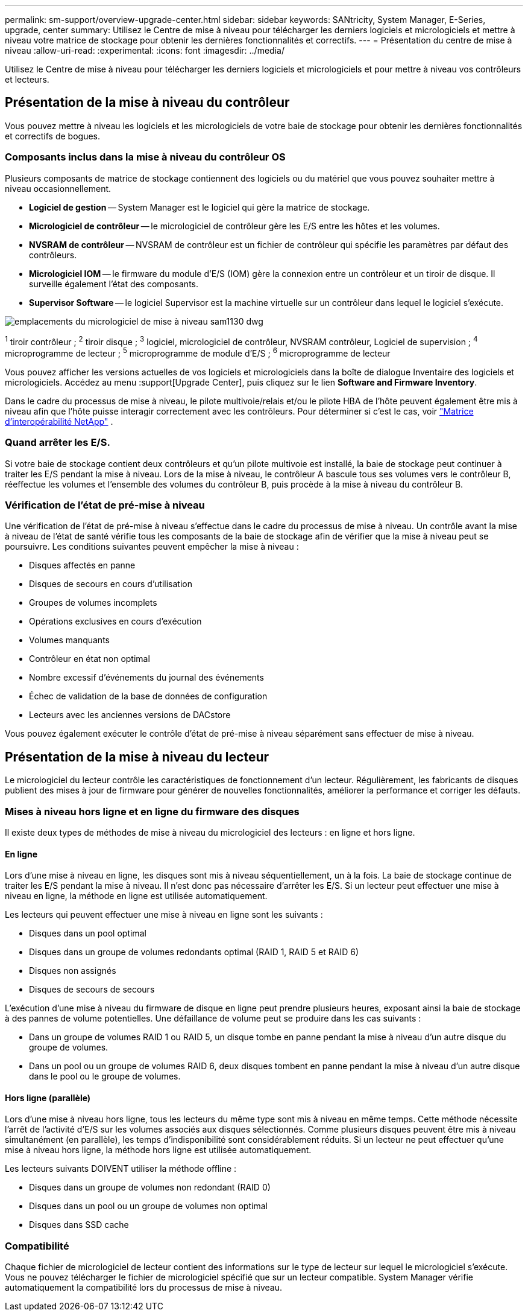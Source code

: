 ---
permalink: sm-support/overview-upgrade-center.html 
sidebar: sidebar 
keywords: SANtricity, System Manager, E-Series, upgrade, center 
summary: Utilisez le Centre de mise à niveau pour télécharger les derniers logiciels et micrologiciels et mettre à niveau votre matrice de stockage pour obtenir les dernières fonctionnalités et correctifs. 
---
= Présentation du centre de mise à niveau
:allow-uri-read: 
:experimental: 
:icons: font
:imagesdir: ../media/


[role="lead"]
Utilisez le Centre de mise à niveau pour télécharger les derniers logiciels et micrologiciels et pour mettre à niveau vos contrôleurs et lecteurs.



== Présentation de la mise à niveau du contrôleur

Vous pouvez mettre à niveau les logiciels et les micrologiciels de votre baie de stockage pour obtenir les dernières fonctionnalités et correctifs de bogues.



=== Composants inclus dans la mise à niveau du contrôleur OS

Plusieurs composants de matrice de stockage contiennent des logiciels ou du matériel que vous pouvez souhaiter mettre à niveau occasionnellement.

* *Logiciel de gestion* -- System Manager est le logiciel qui gère la matrice de stockage.
* *Micrologiciel de contrôleur* -- le micrologiciel de contrôleur gère les E/S entre les hôtes et les volumes.
* *NVSRAM de contrôleur* -- NVSRAM de contrôleur est un fichier de contrôleur qui spécifie les paramètres par défaut des contrôleurs.
* *Micrologiciel IOM* -- le firmware du module d'E/S (IOM) gère la connexion entre un contrôleur et un tiroir de disque. Il surveille également l'état des composants.
* *Supervisor Software* -- le logiciel Supervisor est la machine virtuelle sur un contrôleur dans lequel le logiciel s'exécute.


image::../media/sam1130-dwg-upgrade-firmware-locations.gif[emplacements du micrologiciel de mise à niveau sam1130 dwg]

^1^ tiroir contrôleur ; ^2^ tiroir disque ; ^3^ logiciel, micrologiciel de contrôleur, NVSRAM contrôleur, Logiciel de supervision ; ^4^ microprogramme de lecteur ; ^5^ microprogramme de module d'E/S ; ^6^ microprogramme de lecteur

Vous pouvez afficher les versions actuelles de vos logiciels et micrologiciels dans la boîte de dialogue Inventaire des logiciels et micrologiciels. Accédez au menu :support[Upgrade Center], puis cliquez sur le lien *Software and Firmware Inventory*.

Dans le cadre du processus de mise à niveau, le pilote multivoie/relais et/ou le pilote HBA de l'hôte peuvent également être mis à niveau afin que l'hôte puisse interagir correctement avec les contrôleurs. Pour déterminer si c'est le cas, voir https://imt.netapp.com/matrix/#welcome["Matrice d'interopérabilité NetApp"^] .



=== Quand arrêter les E/S.

Si votre baie de stockage contient deux contrôleurs et qu'un pilote multivoie est installé, la baie de stockage peut continuer à traiter les E/S pendant la mise à niveau. Lors de la mise à niveau, le contrôleur A bascule tous ses volumes vers le contrôleur B, réeffectue les volumes et l'ensemble des volumes du contrôleur B, puis procède à la mise à niveau du contrôleur B.



=== Vérification de l'état de pré-mise à niveau

Une vérification de l'état de pré-mise à niveau s'effectue dans le cadre du processus de mise à niveau. Un contrôle avant la mise à niveau de l'état de santé vérifie tous les composants de la baie de stockage afin de vérifier que la mise à niveau peut se poursuivre. Les conditions suivantes peuvent empêcher la mise à niveau :

* Disques affectés en panne
* Disques de secours en cours d'utilisation
* Groupes de volumes incomplets
* Opérations exclusives en cours d'exécution
* Volumes manquants
* Contrôleur en état non optimal
* Nombre excessif d'événements du journal des événements
* Échec de validation de la base de données de configuration
* Lecteurs avec les anciennes versions de DACstore


Vous pouvez également exécuter le contrôle d'état de pré-mise à niveau séparément sans effectuer de mise à niveau.



== Présentation de la mise à niveau du lecteur

Le micrologiciel du lecteur contrôle les caractéristiques de fonctionnement d'un lecteur. Régulièrement, les fabricants de disques publient des mises à jour de firmware pour générer de nouvelles fonctionnalités, améliorer la performance et corriger les défauts.



=== Mises à niveau hors ligne et en ligne du firmware des disques

Il existe deux types de méthodes de mise à niveau du micrologiciel des lecteurs : en ligne et hors ligne.



==== En ligne

Lors d'une mise à niveau en ligne, les disques sont mis à niveau séquentiellement, un à la fois. La baie de stockage continue de traiter les E/S pendant la mise à niveau. Il n'est donc pas nécessaire d'arrêter les E/S. Si un lecteur peut effectuer une mise à niveau en ligne, la méthode en ligne est utilisée automatiquement.

Les lecteurs qui peuvent effectuer une mise à niveau en ligne sont les suivants :

* Disques dans un pool optimal
* Disques dans un groupe de volumes redondants optimal (RAID 1, RAID 5 et RAID 6)
* Disques non assignés
* Disques de secours de secours


L'exécution d'une mise à niveau du firmware de disque en ligne peut prendre plusieurs heures, exposant ainsi la baie de stockage à des pannes de volume potentielles. Une défaillance de volume peut se produire dans les cas suivants :

* Dans un groupe de volumes RAID 1 ou RAID 5, un disque tombe en panne pendant la mise à niveau d'un autre disque du groupe de volumes.
* Dans un pool ou un groupe de volumes RAID 6, deux disques tombent en panne pendant la mise à niveau d'un autre disque dans le pool ou le groupe de volumes.




==== Hors ligne (parallèle)

Lors d'une mise à niveau hors ligne, tous les lecteurs du même type sont mis à niveau en même temps. Cette méthode nécessite l'arrêt de l'activité d'E/S sur les volumes associés aux disques sélectionnés. Comme plusieurs disques peuvent être mis à niveau simultanément (en parallèle), les temps d'indisponibilité sont considérablement réduits. Si un lecteur ne peut effectuer qu'une mise à niveau hors ligne, la méthode hors ligne est utilisée automatiquement.

Les lecteurs suivants DOIVENT utiliser la méthode offline :

* Disques dans un groupe de volumes non redondant (RAID 0)
* Disques dans un pool ou un groupe de volumes non optimal
* Disques dans SSD cache




=== Compatibilité

Chaque fichier de micrologiciel de lecteur contient des informations sur le type de lecteur sur lequel le micrologiciel s'exécute. Vous ne pouvez télécharger le fichier de micrologiciel spécifié que sur un lecteur compatible. System Manager vérifie automatiquement la compatibilité lors du processus de mise à niveau.
